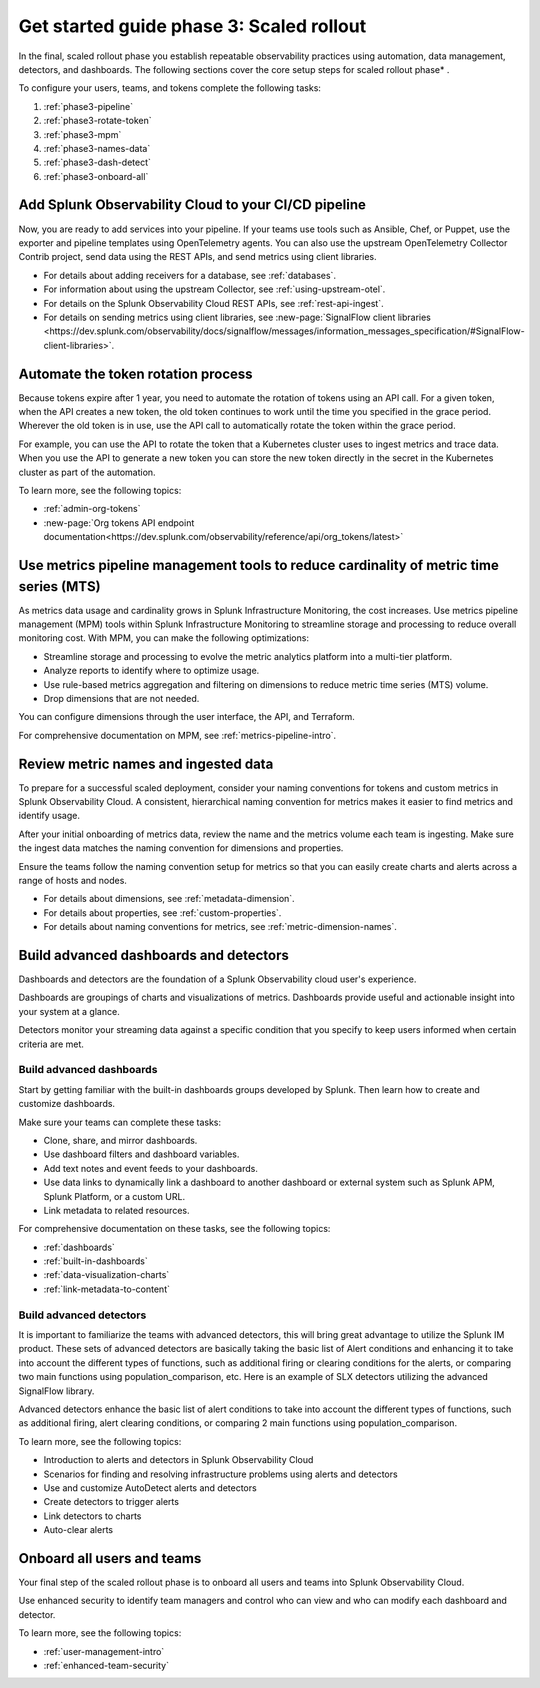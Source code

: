 .. _get-started-guide-scaled-rollout:

Get started guide phase 3: Scaled rollout
*********************************************************

In the final, scaled rollout phase you establish repeatable observability practices using automation, data management, detectors, and dashboards. The following sections cover the core setup steps for scaled rollout phase* . 

.. image:: /_images/get-started/onboarding-guide-2point0-scaled.svg
   :width: 100%
   :alt: 

To configure your users, teams, and tokens complete the following tasks:

#. :ref:`phase3-pipeline`
#. :ref:`phase3-rotate-token`
#. :ref:`phase3-mpm`
#. :ref:`phase3-names-data`
#. :ref:`phase3-dash-detect`
#. :ref:`phase3-onboard-all`

.. _phase3-pipeline:

Add Splunk Observability Cloud to your CI/CD pipeline
=========================================================
Now, you are ready to add services into your pipeline. If your teams use tools such as Ansible, Chef, or Puppet, use the exporter and pipeline templates using OpenTelemetry agents. You can also use the upstream OpenTelemetry Collector Contrib project, send data using the REST APIs, and send metrics using client libraries.

* For details about adding receivers for a database, see :ref:`databases`.
* For information about using the upstream Collector, see :ref:`using-upstream-otel`.
* For details on the Splunk Observability Cloud REST APIs, see :ref:`rest-api-ingest`.
* For details on sending metrics using client libraries, see :new-page:`SignalFlow client libraries <https://dev.splunk.com/observability/docs/signalflow/messages/information_messages_specification/#SignalFlow-client-libraries>`.

.. _phase3-rotate-token:

Automate the token rotation process
======================================

Because tokens expire after 1 year, you need to automate the rotation of tokens using an API call. For a given token, when the API creates a new token, the old token continues to work until the time you specified in the grace period. Wherever the old token is in use, use the API call to automatically rotate the token within the grace period.

For example, you can use the API to rotate the token that a Kubernetes cluster uses to ingest metrics and trace data. When you use the API to generate a new token you can store the new token directly in the secret in the Kubernetes cluster as part of the automation.

To learn more, see the following topics:

- :ref:`admin-org-tokens`
- :new-page:`Org tokens API endpoint documentation<https://dev.splunk.com/observability/reference/api/org_tokens/latest>`

.. _phase3-mpm:

Use metrics pipeline management tools to reduce cardinality of metric time series (MTS)
=========================================================================================

As metrics data usage and cardinality grows in Splunk Infrastructure Monitoring, the cost increases. Use metrics pipeline management (MPM) tools within Splunk Infrastructure Monitoring to streamline storage and processing to reduce overall monitoring cost. With MPM, you can make the following optimizations:

* Streamline storage and processing to evolve the metric analytics platform into a multi-tier platform.

* Analyze reports to identify where to optimize usage.

* Use rule-based metrics aggregation and filtering on dimensions to reduce metric time series (MTS) volume.

* Drop dimensions that are not needed. 

You can configure dimensions through the user interface, the API, and Terraform.

For comprehensive documentation on MPM, see :ref:`metrics-pipeline-intro`.

.. _phase3-names-data:

Review metric names and ingested data
=========================================================================================

To prepare for a successful scaled deployment, consider your naming conventions for tokens and custom metrics in Splunk Observability Cloud. A consistent, hierarchical naming convention for metrics makes it easier to find metrics and identify usage.

After your initial onboarding of metrics data, review the name and the metrics volume each team is ingesting. Make sure the ingest data matches the naming convention for dimensions and properties. 

Ensure the teams follow the naming convention setup for metrics so that you can easily create charts and alerts across a range of hosts and nodes.

* For details about dimensions, see :ref:`metadata-dimension`.
* For details about properties, see :ref:`custom-properties`.
* For details about naming conventions for metrics, see :ref:`metric-dimension-names`.

.. _phase3-dash-detect:

Build advanced dashboards and detectors
=========================================================================================

Dashboards and detectors are the foundation of a Splunk Observability cloud user's experience. 

Dashboards are groupings of charts and visualizations of metrics. Dashboards provide useful and actionable insight into your system at a glance.

Detectors monitor your streaming data against a specific condition that you specify to keep users informed when certain criteria are met.

Build advanced dashboards
-----------------------------

Start by getting familiar with the built-in dashboards groups developed by Splunk. Then learn how to create and customize dashboards. 

Make sure your teams can complete these tasks:

* Clone, share, and mirror dashboards. 
* Use dashboard filters and dashboard variables. 
* Add text notes and event feeds to your dashboards. 
* Use data links to dynamically link a dashboard to another dashboard or external system such as Splunk APM, Splunk Platform, or a custom URL.
* Link metadata to related resources.

For comprehensive documentation on these tasks, see the following topics:


- :ref:`dashboards`
- :ref:`built-in-dashboards`
- :ref:`data-visualization-charts`
- :ref:`link-metadata-to-content`


Build advanced detectors
-----------------------------
It is important to familiarize the teams with advanced detectors, this will bring great advantage to utilize the Splunk IM product. These sets of advanced detectors are basically taking the basic list of Alert conditions and enhancing it to take into account the different types of functions, such as additional firing or clearing conditions for the alerts, or comparing two main functions using population_comparison, etc. Here is an example of SLX detectors utilizing the advanced SignalFlow library.

Advanced detectors enhance the basic list of alert conditions to take into account the different types of functions, such as additional firing, alert clearing conditions, or comparing 2 main functions using population_comparison.

To learn more, see the following topics:

* Introduction to alerts and detectors in Splunk Observability Cloud
* Scenarios for finding and resolving infrastructure problems using alerts and detectors
* Use and customize AutoDetect alerts and detectors
* Create detectors to trigger alerts
* Link detectors to charts
* Auto-clear alerts

.. _phase3-onboard-all:

Onboard all users and teams
================================================================================================================

Your final step of the scaled rollout phase is to onboard all users and teams into Splunk Observability Cloud. 

Use enhanced security to identify team managers and control who can view and who can modify each dashboard and detector. 

To learn more, see the following topics:

- :ref:`user-management-intro`

- :ref:`enhanced-team-security`
